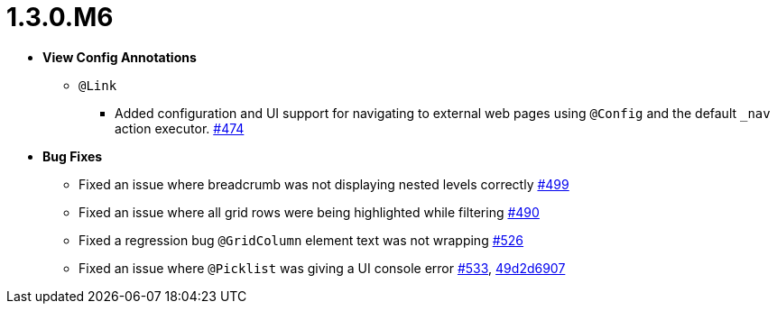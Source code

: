 [[release-notes-1.3.0.M6]]
= 1.3.0.M6

* **View Config Annotations**
** `@Link`
*** Added configuration and UI support for navigating to external web pages using `@Config` and the default `_nav` action executor. https://github.com/openanthem/nimbus-core/pull/474[#474]

* **Bug Fixes**
** Fixed an issue where breadcrumb was not displaying nested levels correctly https://github.com/openanthem/nimbus-core/pull/499[#499]
** Fixed an issue where all grid rows were being highlighted while filtering https://github.com/openanthem/nimbus-core/pull/490[#490]
** Fixed a regression bug `@GridColumn` element text was not wrapping https://github.com/openanthem/nimbus-core/pull/526[#526]
** Fixed an issue where `@Picklist` was giving a UI console error https://github.com/openanthem/nimbus-core/pull/533[#533], https://github.com/openanthem/nimbus-core/commit/49d2d6907b6c3a4f00b1c24830cd05886b4ce1dc[49d2d6907]